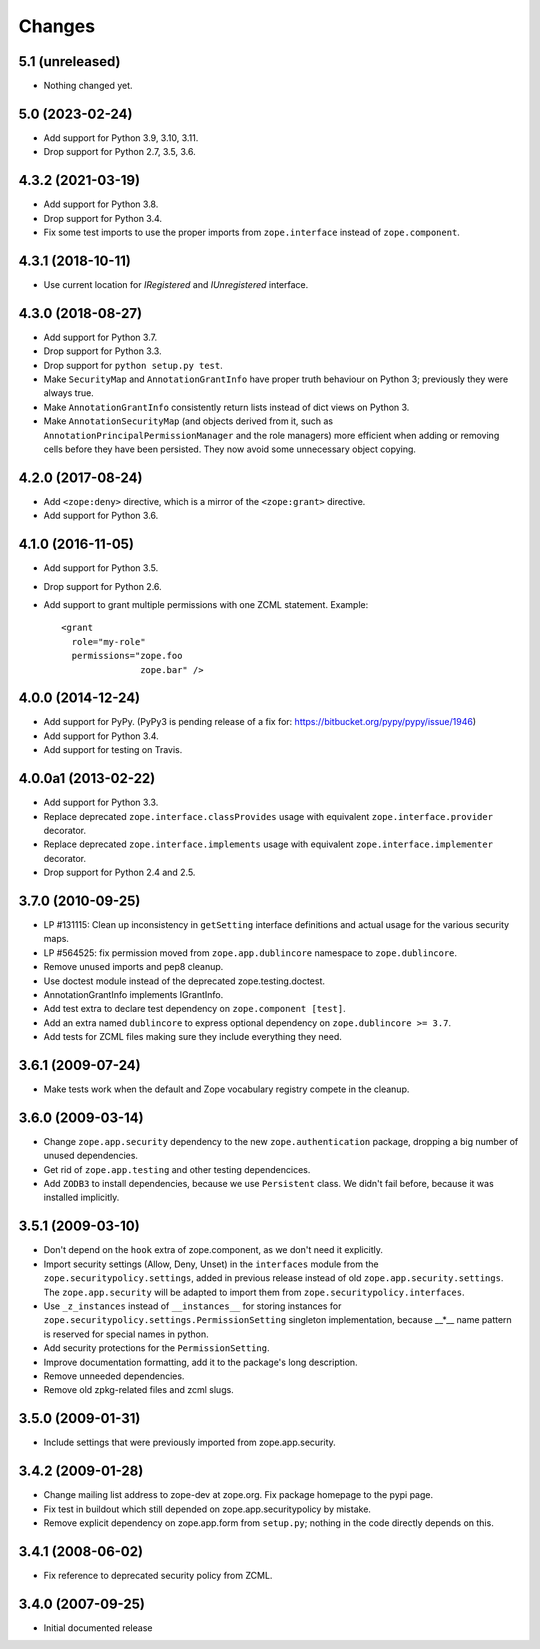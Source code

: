 =========
 Changes
=========

5.1 (unreleased)
================

- Nothing changed yet.


5.0 (2023-02-24)
================

- Add support for Python 3.9, 3.10, 3.11.

- Drop support for Python 2.7, 3.5, 3.6.


4.3.2 (2021-03-19)
==================

- Add support for Python 3.8.

- Drop support for Python 3.4.

- Fix some test imports to use the proper imports from
  ``zope.interface`` instead of ``zope.component``.

4.3.1 (2018-10-11)
==================

- Use current location for `IRegistered` and `IUnregistered` interface.


4.3.0 (2018-08-27)
==================

- Add support for Python 3.7.

- Drop support for Python 3.3.

- Drop support for ``python setup.py test``.

- Make ``SecurityMap`` and ``AnnotationGrantInfo`` have proper truth
  behaviour on Python 3; previously they were always true.

- Make ``AnnotationGrantInfo`` consistently return lists instead of
  dict views on Python 3.

- Make ``AnnotationSecurityMap`` (and objects derived from it, such as
  ``AnnotationPrincipalPermissionManager`` and the role managers) more
  efficient when adding or removing cells before they have been
  persisted. They now avoid some unnecessary object copying.

4.2.0 (2017-08-24)
==================

- Add ``<zope:deny>`` directive, which is a mirror of the ``<zope:grant>``
  directive.

- Add support for Python 3.6.


4.1.0 (2016-11-05)
==================

- Add support for Python 3.5.

- Drop support for Python 2.6.

- Add support to grant multiple permissions with one ZCML statement. Example::

    <grant
      role="my-role"
      permissions="zope.foo
                   zope.bar" />


4.0.0 (2014-12-24)
==================

- Add support for PyPy.  (PyPy3 is pending release of a fix for:
  https://bitbucket.org/pypy/pypy/issue/1946)

- Add support for Python 3.4.

- Add support for testing on Travis.


4.0.0a1 (2013-02-22)
====================

- Add support for Python 3.3.

- Replace deprecated ``zope.interface.classProvides`` usage with equivalent
  ``zope.interface.provider`` decorator.

- Replace deprecated ``zope.interface.implements`` usage with equivalent
  ``zope.interface.implementer`` decorator.

- Drop support for Python 2.4 and 2.5.


3.7.0 (2010-09-25)
==================

- LP #131115: Clean up inconsistency in ``getSetting`` interface definitions
  and actual usage for the various security maps.

- LP #564525:  fix permission moved from ``zope.app.dublincore`` namespace
  to ``zope.dublincore``.

- Remove unused imports and pep8 cleanup.

- Use doctest module instead of the deprecated zope.testing.doctest.

- AnnotationGrantInfo implements IGrantInfo.

- Add test extra to declare test dependency on ``zope.component [test]``.

- Add an extra named ``dublincore`` to express optional dependency on
  ``zope.dublincore >= 3.7``.

- Add tests for ZCML files making sure they include everything they need.


3.6.1 (2009-07-24)
==================

- Make tests work when the default and Zope vocabulary registry compete in the
  cleanup.

3.6.0 (2009-03-14)
==================

- Change ``zope.app.security`` dependency to the new ``zope.authentication``
  package, dropping a big number of unused dependencies.

- Get rid of ``zope.app.testing`` and other testing dependencices.

- Add ``ZODB3`` to install dependencies, because we use ``Persistent``
  class. We didn't fail before, because it was installed implicitly.

3.5.1 (2009-03-10)
==================

- Don't depend on the ``hook`` extra of zope.component, as we don't need
  it explicitly.

- Import security settings (Allow, Deny, Unset) in the ``interfaces``
  module from the ``zope.securitypolicy.settings``, added in previous
  release instead of old ``zope.app.security.settings``.
  The ``zope.app.security`` will be adapted to import them from
  ``zope.securitypolicy.interfaces``.

- Use ``_z_instances`` instead of ``__instances__`` for storing instances
  for ``zope.securitypolicy.settings.PermissionSetting`` singleton
  implementation, because __*__ name pattern is reserved for special
  names in python.

- Add security protections for the ``PermissionSetting``.

- Improve documentation formatting, add it to the package's long
  description.

- Remove unneeded dependencies.

- Remove old zpkg-related files and zcml slugs.

3.5.0 (2009-01-31)
==================

- Include settings that were previously imported from zope.app.security.

3.4.2 (2009-01-28)
==================

- Change mailing list address to zope-dev at zope.org. Fix package
  homepage to the pypi page.

- Fix test in buildout which still depended on zope.app.securitypolicy
  by mistake.

- Remove explicit dependency on zope.app.form from ``setup.py``; nothing
  in the code directly depends on this.

3.4.1 (2008-06-02)
==================

- Fix reference to deprecated security policy from ZCML.

3.4.0 (2007-09-25)
==================

- Initial documented release
